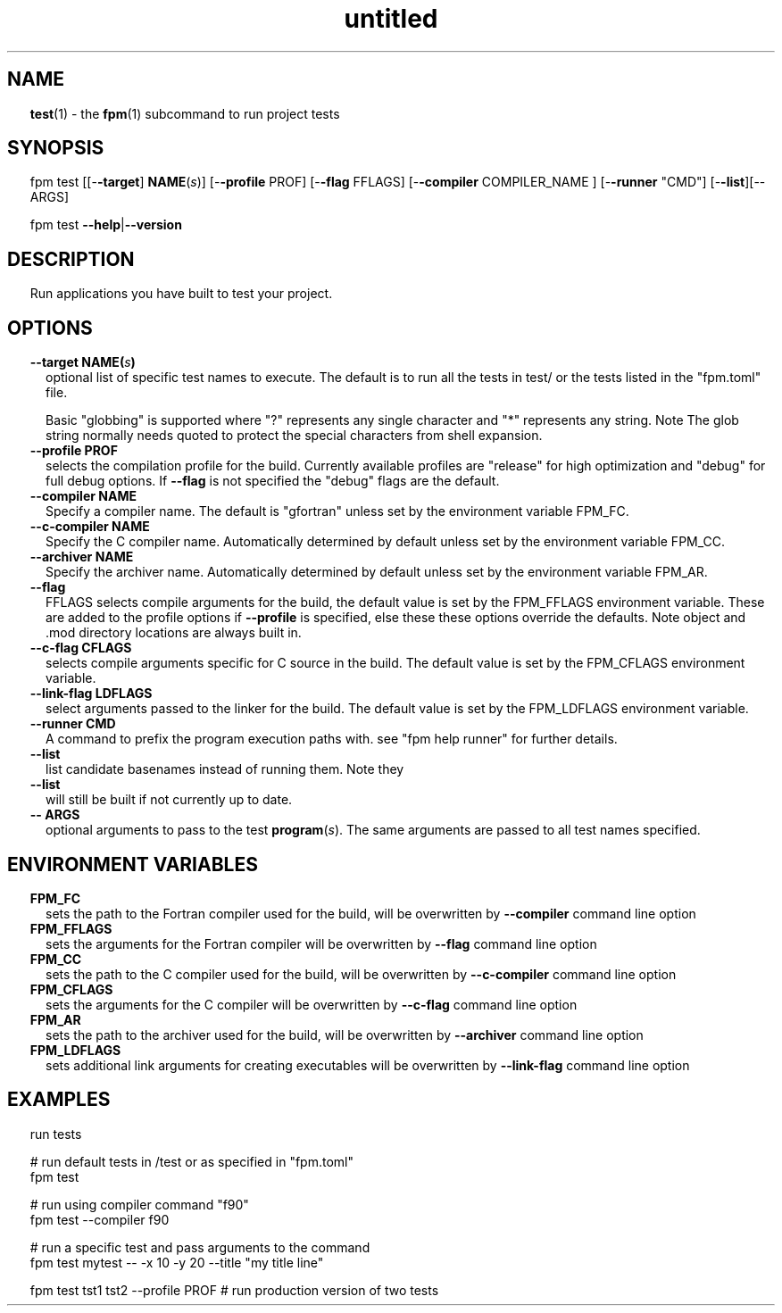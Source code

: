 ." Text automatically generated by txt2man
.TH "untitled" "" "December 30, 2021" "" "" " "
." -----------------------------------------------------------------
." * set default formatting
." disable hyphenation
.nh
." disable justification (adjust text to left margin only)
.ad l
." set smaller margin and spacing options
.ta T 0.2i
.nr IN 0.2i
." -----------------------------------------------------------------
.SH NAME
\fBtest\fP(1) - the \fBfpm\fP(1) subcommand to run project tests

.SH SYNOPSIS
fpm test [[-\fB-target\fP] \fBNAME\fP(\fIs\fP)] [-\fB-profile\fP PROF] [-\fB-flag\fP FFLAGS]
[-\fB-compiler\fP COMPILER_NAME ] [-\fB-runner\fP "CMD"] [-\fB-list\fP][-- ARGS]
.PP
fpm test \fB--help\fP|\fB--version\fP
.fam T
.fi
.SH DESCRIPTION
Run applications you have built to test your project.
.SH OPTIONS
.TP
.B \fB--target\fP \fBNAME\fP(\fIs\fP)
optional list of specific test names to execute.
The default is to run all the tests in test/
or the tests listed in the "fpm.toml" file.
.RS
.PP
Basic "globbing" is supported where "?" represents
any single character and "*" represents any string.
Note The glob string normally needs quoted to
protect the special characters from shell expansion.
.RE
.TP
.B \fB--profile\fP PROF
selects the compilation profile for the build.
Currently available profiles are "release" for
high optimization and "debug" for full debug options.
If \fB--flag\fP is not specified the "debug" flags are the
default.
.TP
.B \fB--compiler\fP NAME
Specify a compiler name. The default is "gfortran"
unless set by the environment variable FPM_FC.
.TP
.B \fB--c-compiler\fP NAME
Specify the C compiler name. Automatically determined by
default unless set by the environment variable FPM_CC.
.TP
.B \fB--archiver\fP NAME
Specify the archiver name. Automatically determined by
default unless set by the environment variable FPM_AR.
.TP
.B \fB--flag\fP
FFLAGS    selects compile arguments for the build, the default value is
set by the FPM_FFLAGS environment variable. These are added
to the profile options if \fB--profile\fP is specified, else these
these options override the defaults. Note object and .mod
directory locations are always built in.
.TP
.B \fB--c-flag\fP CFLAGS
selects compile arguments specific for C source in the build.
The default value is set by the FPM_CFLAGS environment
variable.
.TP
.B \fB--link-flag\fP LDFLAGS
select arguments passed to the linker for the build. The
default value is set by the FPM_LDFLAGS environment variable.
.TP
.B \fB--runner\fP CMD
A command to prefix the program execution paths with.
see "fpm help runner" for further details.
.TP
.B \fB--list\fP
list candidate basenames instead of running them. Note they
.TP
.B \fB--list\fP
will still be built if not currently up to date.
.TP
.B -- ARGS
optional arguments to pass to the test \fBprogram\fP(\fIs\fP).
The same arguments are passed to all test names
specified.
.SH ENVIRONMENT VARIABLES
.TP
.B FPM_FC
sets the path to the Fortran compiler used for the build,
will be overwritten by \fB--compiler\fP command line option
.TP
.B FPM_FFLAGS
sets the arguments for the Fortran compiler
will be overwritten by \fB--flag\fP command line option
.TP
.B FPM_CC
sets the path to the C compiler used for the build,
will be overwritten by \fB--c-compiler\fP command line option
.TP
.B FPM_CFLAGS
sets the arguments for the C compiler
will be overwritten by \fB--c-flag\fP command line option
.TP
.B FPM_AR
sets the path to the archiver used for the build,
will be overwritten by \fB--archiver\fP command line option
.TP
.B FPM_LDFLAGS
sets additional link arguments for creating executables
will be overwritten by \fB--link-flag\fP command line option
.SH EXAMPLES
run tests
.PP
.nf
.fam C
 # run default tests in /test or as specified in "fpm.toml"
 fpm test

 # run using compiler command "f90"
 fpm test --compiler f90

 # run a specific test and pass arguments to the command
 fpm test mytest -- -x 10 -y 20 --title "my title line"

 fpm test tst1 tst2 --profile PROF  # run production version of two tests

